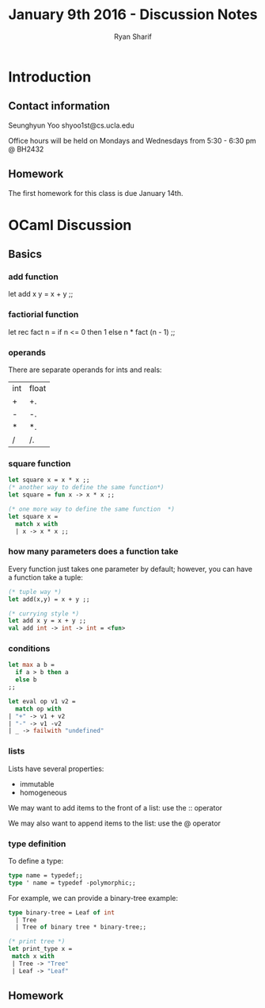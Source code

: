 #+AUTHOR: Ryan Sharif
#+EMAIL: rsharif@g.ucla.edu
#+TITLE: January 9th 2016 - Discussion Notes
* Introduction
** Contact information
Seunghyun Yoo
shyoo1st@cs.ucla.edu

Office hours will be held on Mondays and Wednesdays from 5:30 - 6:30 pm
@ BH2432
** Homework
The first homework for this class is due January 14th.
* OCaml Discussion
** Basics
*** add function
let add x y = x + y ;;
*** factiorial function
let rec fact n =
  if n <= 0 then 1
  else n * fact (n - 1)
;;
*** operands
There are separate operands for ints and reals:
| int | float |
| +   | +.    |
| -   | -.    |
| *   | *.    |
| /   | /.    |
*** square function
#+BEGIN_SRC ml
let square x = x * x ;;
(* another way to define the same function*)
let square = fun x -> x * x ;;

(* one more way to define the same function  *)
let square x =
  match x with
  | x -> x * x ;; 
#+END_SRC 
*** how many parameters does a function take
Every function just takes one parameter by default; however,
you can have a function take a tuple:
#+BEGIN_SRC ml
(* tuple way *)
let add(x,y) = x + y ;;

(* currying style *)
let add x y = x + y ;;
val add int -> int -> int = <fun>
#+END_SRC
*** conditions
#+BEGIN_SRC ml
let max a b = 
  if a > b then a 
  else b 
;;

let eval op v1 v2 =
  match op with
| "+" -> v1 + v2 
| "-" -> v1 -v2  
| _ -> failwith "undefined"
#+END_SRC
*** lists
Lists have several properties:
- immutable
- homogeneous

We may want to add items to the front of a list:
use the :: operator

We may also want to append items to the list:
use the @ operator
*** type definition
To define a type:
#+BEGIN_SRC ml
type name = typedef;;
type ' name = typedef -polymorphic;;
#+END_SRC

For example, we can provide a binary-tree example:
#+BEGIN_SRC ml
type binary-tree = Leaf of int
  | Tree 
  | Tree of binary tree * binary-tree;;
#+END_SRC

#+BEGIN_SRC ml
(* print tree *)
let print_type x = 
 match x with
 | Tree -> "Tree"
 | Leaf -> "Leaf" 
#+END_SRC
** Homework
